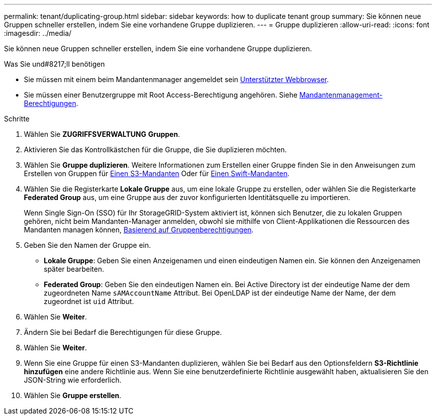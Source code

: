 ---
permalink: tenant/duplicating-group.html 
sidebar: sidebar 
keywords: how to duplicate tenant group 
summary: Sie können neue Gruppen schneller erstellen, indem Sie eine vorhandene Gruppe duplizieren. 
---
= Gruppe duplizieren
:allow-uri-read: 
:icons: font
:imagesdir: ../media/


[role="lead"]
Sie können neue Gruppen schneller erstellen, indem Sie eine vorhandene Gruppe duplizieren.

.Was Sie und#8217;ll benötigen
* Sie müssen mit einem beim Mandantenmanager angemeldet sein xref:../admin/web-browser-requirements.adoc[Unterstützter Webbrowser].
* Sie müssen einer Benutzergruppe mit Root Access-Berechtigung angehören. Siehe xref:tenant-management-permissions.adoc[Mandantenmanagement-Berechtigungen].


.Schritte
. Wählen Sie *ZUGRIFFSVERWALTUNG* *Gruppen*.
. Aktivieren Sie das Kontrollkästchen für die Gruppe, die Sie duplizieren möchten.
. Wählen Sie *Gruppe duplizieren*. Weitere Informationen zum Erstellen einer Gruppe finden Sie in den Anweisungen zum Erstellen von Gruppen für xref:creating-groups-for-s3-tenant.adoc[Einen S3-Mandanten] Oder für xref:creating-groups-for-swift-tenant.adoc[Einen Swift-Mandanten].
. Wählen Sie die Registerkarte *Lokale Gruppe* aus, um eine lokale Gruppe zu erstellen, oder wählen Sie die Registerkarte *Federated Group* aus, um eine Gruppe aus der zuvor konfigurierten Identitätsquelle zu importieren.
+
Wenn Single Sign-On (SSO) für Ihr StorageGRID-System aktiviert ist, können sich Benutzer, die zu lokalen Gruppen gehören, nicht beim Mandanten-Manager anmelden, obwohl sie mithilfe von Client-Applikationen die Ressourcen des Mandanten managen können, xref:tenant-management-permissions.adoc[Basierend auf Gruppenberechtigungen].

. Geben Sie den Namen der Gruppe ein.
+
** *Lokale Gruppe*: Geben Sie einen Anzeigenamen und einen eindeutigen Namen ein. Sie können den Anzeigenamen später bearbeiten.
** *Federated Group*: Geben Sie den eindeutigen Namen ein. Bei Active Directory ist der eindeutige Name der dem zugeordneten Name `sAMAccountName` Attribut. Bei OpenLDAP ist der eindeutige Name der Name, der dem zugeordnet ist `uid` Attribut.


. Wählen Sie *Weiter*.
. Ändern Sie bei Bedarf die Berechtigungen für diese Gruppe.
. Wählen Sie *Weiter*.
. Wenn Sie eine Gruppe für einen S3-Mandanten duplizieren, wählen Sie bei Bedarf aus den Optionsfeldern *S3-Richtlinie hinzufügen* eine andere Richtlinie aus. Wenn Sie eine benutzerdefinierte Richtlinie ausgewählt haben, aktualisieren Sie den JSON-String wie erforderlich.
. Wählen Sie *Gruppe erstellen*.

